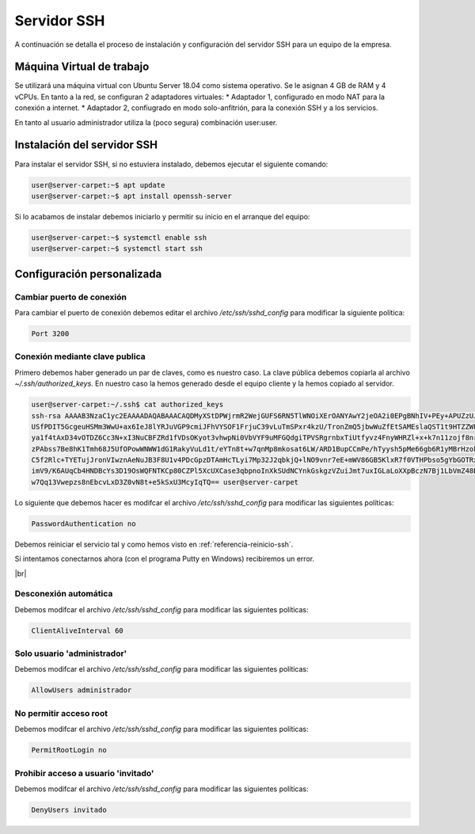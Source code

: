 ##############
Servidor SSH
##############

A continuación se detalla el proceso de instalación y configuración del servidor SSH para un equipo de la empresa.

Máquina Virtual de trabajo
==========================

Se utilizará una máquina virtual con Ubuntu Server 18.04 como sistema operativo. Se le asignan 4 GB de RAM y 4 vCPUs. 
En tanto a la red, se configuran 2 adaptadores virtuales:
* Adaptador 1, configurado en modo NAT para la conexión a internet. 
* Adaptador 2, confiugrado en modo solo-anfitrión, para la conexión SSH y a los servicios.

En tanto al usuario administrador utiliza la (poco segura) combinación user:user.

Instalación del servidor SSH
=============================

Para instalar el servidor SSH, si no estuviera instalado, debemos ejecutar el siguiente comando:

.. code-block:: console
    
    user@server-carpet:~$ apt update
    user@server-carpet:~$ apt install openssh-server

Si lo acabamos de instalar debemos iniciarlo y permitir su inicio en el arranque del equipo:

.. _referencia-reinicio-ssh:

.. code-block:: console
    
    user@server-carpet:~$ systemctl enable ssh
    user@server-carpet:~$ systemctl start ssh


Configuración personalizada
============================

Cambiar puerto de conexión
---------------------------

Para cambiar el puerto de conexión debemos editar el archivo */etc/ssh/sshd_config* para modificar la siguiente política:

.. code-block:: console

   Port 3200

Conexión mediante clave publica
--------------------------------

Primero debemos haber generado un par de claves, como es nuestro caso. La clave pública debemos copiarla al archivo *~/.ssh/authorized_keys*. En nuestro caso la hemos generado desde el equipo cliente y la hemos copiado al servidor.

.. code-block:: console

    user@server-carpet:~/.ssh$ cat authorized_keys
    ssh-rsa AAAAB3NzaC1yc2EAAAADAQABAAACAQDMyXStDPWjrmR2WejGUFS6RN5TlWNOiXErOANYAwY2jeOA2i0EPgBNhIV+PEy+APUZzUJOEOtDy
    USfPDIT5GcgeuHSMm3WwU+ax6IeJ8lYRJuVGP9cmiJFhVYSOF1FrjuC39vLuTmSPxr4kzU/TronZmQ5jbwWuZfEtSAMEslaQST1t9HTZZWPXmyhyn
    ya1f4tAxD34vOTDZ6Cc3N+xI3NuCBFZRd1fVDsOKyot3vhwpNi0VbVYF9uMFGQdgiTPVSRgrnbxTiUtfyvz4FnyWHRZl+x+k7n11zojf8nrqsjgi3
    zPAbss7Be8hK1Tmh68J5UfOPowWNWW1dG1RakyVuLd1t/eYTn8t+w7qnMp8mkosat6LW/ARD1BupCCmPe/hTyysh5pMe66gb6R1yMBrHzokbd6EOv
    C5f2Rlc+TYETujJronVIwznAeNuJB3F8U1v4PDcGpzDTAmHcTLyi7Mp32J2qbkjQ+lNO9vnr7eE+mWV86GB5KlxR7f0VTHPbso5gYbGOTRxaK2n3h
    imV9/K6AUqCb4HNDBcYs3D19OsWQFNTKCp80CZPl5XcUXCase3qbpnoInXkSUdNCYnkGskgzVZuiJmt7uxIGLaLoXXpBczN7Bj1LbVmZ48B7CZhBA
    w7Qq13Vwepzs8nEbcvLxD3Z0vN8t+e5kSxU3McyIqTQ== user@server-carpet


Lo siguiente que debemos hacer es modifcar el archivo */etc/ssh/sshd_config* para modificar las siguientes políticas:

.. code-block:: console
    
    PasswordAuthentication no

Debemos reiniciar el servicio tal y como hemos visto en :ref:`referencia-reinicio-ssh`.

Si intentamos conectarnos ahora (con el programa Putty en Windows) recibiremos un error.

.. image :: ../images/errorssh1.png
   :width: 500
   :align: center
   :alt: Error SSH
|br|

Desconexión automática
-----------------------

Debemos modifcar el archivo */etc/ssh/sshd_config* para modificar las siguientes políticas:

.. code-block:: console
    
    ClientAliveInterval 60

Solo usuario 'administrador'
-----------------------------

Debemos modifcar el archivo */etc/ssh/sshd_config* para modificar las siguientes políticas:

.. code-block:: console
    
    AllowUsers administrador

No permitir acceso root
------------------------
Debemos modifcar el archivo */etc/ssh/sshd_config* para modificar las siguientes políticas:

.. code-block:: console
    
    PermitRootLogin no

Prohibir acceso a usuario 'invitado'
-------------------------------------
Debemos modifcar el archivo */etc/ssh/sshd_config* para modificar las siguientes políticas:

.. code-block:: console
    
    DenyUsers invitado

.. |br| raw:: html

   <br />